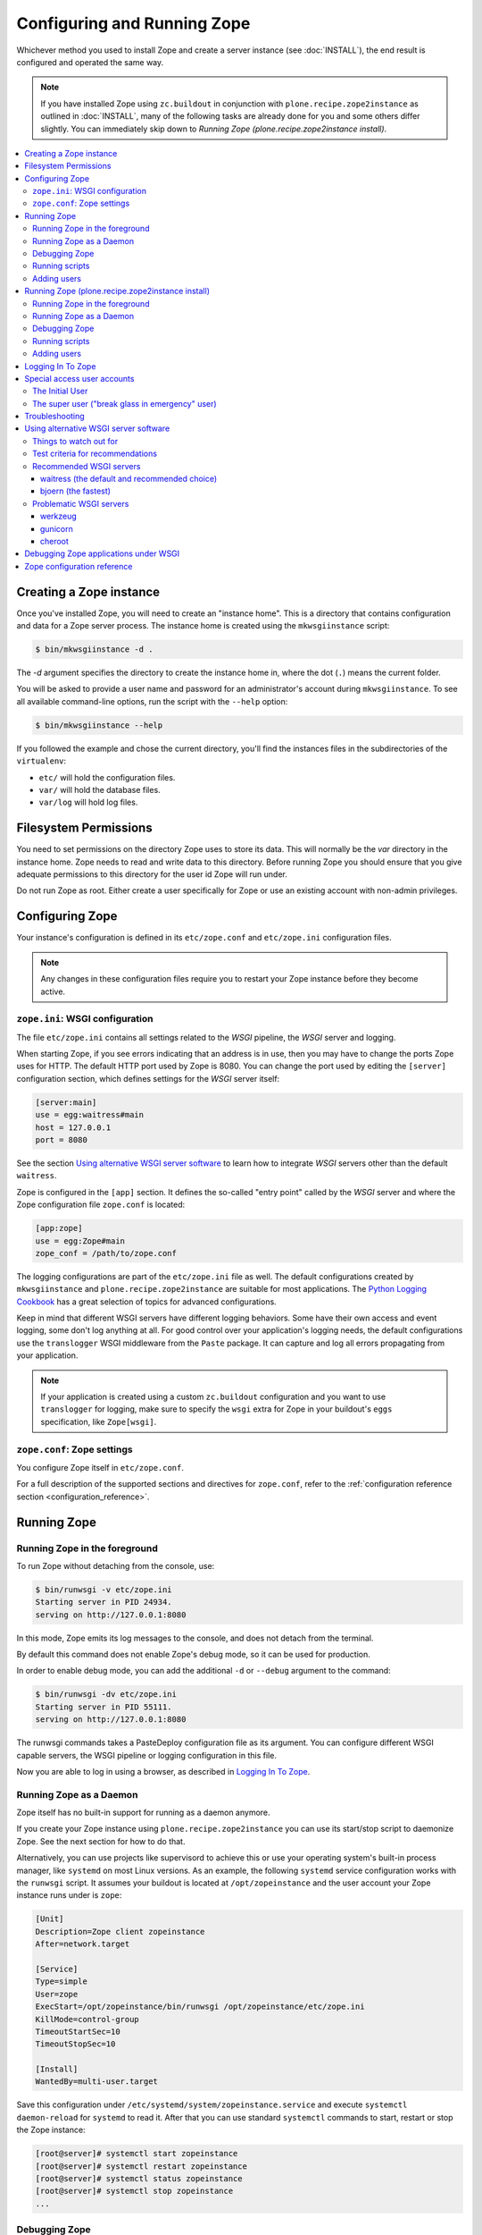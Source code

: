 Configuring and Running Zope
============================
Whichever method you used to install Zope and create a server instance (see
:doc:`INSTALL`), the end result is configured and operated the same way.

.. note::

   If you have installed Zope using ``zc.buildout`` in conjunction with
   ``plone.recipe.zope2instance`` as outlined in :doc:`INSTALL`, many of
   the following tasks are already done for you and some others differ
   slightly. You can immediately skip down to `Running Zope
   (plone.recipe.zope2instance install)`.

.. contents::
   :local:


Creating a Zope instance
------------------------

Once you've installed Zope, you will need to create an "instance
home". This is a directory that contains configuration and data for a
Zope server process.  The instance home is created using the
``mkwsgiinstance`` script:

.. code-block:: console

  $ bin/mkwsgiinstance -d .

The `-d` argument specifies the directory to create the instance
home in, where the dot (``.``) means the current folder.

You will be asked to provide a user name and password for an
administrator's account during ``mkwsgiinstance``.  To see all available
command-line options, run the script with the ``--help`` option:

.. code-block:: console

  $ bin/mkwsgiinstance --help

If you followed the example and chose the current directory, you'll
find the instances files in the subdirectories of the ``virtualenv``:

- ``etc/`` will hold the configuration files.
- ``var/`` will hold the database files.
- ``var/log`` will hold log files.


Filesystem Permissions
----------------------
You need to set permissions on the directory Zope uses to store its
data. This will normally be the `var` directory in the instance home.
Zope needs to read and write data to this directory. Before
running Zope you should ensure that you give adequate permissions
to this directory for the user id Zope will run under.

Do not run Zope as root. Either create a user specifically for Zope or use
an existing account with non-admin privileges.


Configuring Zope
----------------

Your instance's configuration is defined in its ``etc/zope.conf``
and ``etc/zope.ini`` configuration files.

.. note::

    Any changes in these configuration files require you to restart your Zope
    instance before they become active.

``zope.ini``: WSGI configuration
~~~~~~~~~~~~~~~~~~~~~~~~~~~~~~~~

The file ``etc/zope.ini`` contains all settings related to the `WSGI` pipeline,
the `WSGI` server and logging.

When starting Zope, if you see errors indicating that an address is in
use, then you may have to change the ports Zope uses for HTTP.
The default HTTP port used by Zope is 8080. You can change the port
used by editing the ``[server]`` configuration section, which defines settings
for the `WSGI` server itself:

.. code-block:: ini

  [server:main]
  use = egg:waitress#main
  host = 127.0.0.1
  port = 8080

See the section `Using alternative WSGI server software`_ to learn how to
integrate `WSGI` servers other than the default ``waitress``.

Zope is configured in the ``[app]`` section. It defines the so-called "entry
point" called by the `WSGI` server and where the Zope configuration file
``zope.conf`` is located:

.. code-block:: ini

   [app:zope]
   use = egg:Zope#main
   zope_conf = /path/to/zope.conf

The logging configurations are part of the ``etc/zope.ini`` file as well.
The default configurations created by ``mkwsgiinstance`` and
``plone.recipe.zope2instance`` are suitable for most applications.
The `Python Logging Cookbook
<https://docs.python.org/3/howto/logging-cookbook.html>`_ has a great
selection of topics for advanced configurations.

Keep in mind that different WSGI servers have different logging behaviors.
Some have their own access and event logging, some don't log anything at all.
For good control over your application's logging needs, the default
configurations use the ``translogger`` WSGI middleware from the ``Paste``
package. It can capture and log all errors propagating from your application.

.. note ::

   If your application is created using a custom ``zc.buildout`` configuration
   and you want to use ``translogger`` for logging, make sure to specify
   the ``wsgi`` extra for Zope in your buildout's ``eggs`` specification,
   like ``Zope[wsgi]``.

``zope.conf``: Zope settings
~~~~~~~~~~~~~~~~~~~~~~~~~~~~

You configure Zope itself in ``etc/zope.conf``.

For a full description of the supported sections and directives for
``zope.conf``, refer to the :ref:`configuration reference section
<configuration_reference>`.


Running Zope
------------

Running Zope in the foreground
~~~~~~~~~~~~~~~~~~~~~~~~~~~~~~
To run Zope without detaching from the console, use:

.. code-block:: console

   $ bin/runwsgi -v etc/zope.ini
   Starting server in PID 24934.
   serving on http://127.0.0.1:8080

In this mode, Zope emits its log messages to the console, and does not
detach from the terminal.

By default this command does not enable Zope's debug mode, so it can
be used for production.

In order to enable debug mode, you can add the additional ``-d`` or
``--debug`` argument to the command:

.. code-block:: console

   $ bin/runwsgi -dv etc/zope.ini
   Starting server in PID 55111.
   serving on http://127.0.0.1:8080

The runwsgi commands takes a PasteDeploy configuration file as its
argument. You can configure different WSGI capable servers,
the WSGI pipeline or logging configuration in this file.

Now you are able to log in using a browser, as described in
`Logging In To Zope`_.


Running Zope as a Daemon
~~~~~~~~~~~~~~~~~~~~~~~~
Zope itself has no built-in support for running as a daemon anymore.

If you create your Zope instance using ``plone.recipe.zope2instance`` you can
use its start/stop script to daemonize Zope. See the next section for how to do
that.

Alternatively, you can use projects like supervisord to achieve this or use
your operating system's built-in process manager, like ``systemd`` on most
Linux versions. As an example, the following ``systemd`` service configuration
works with the ``runwsgi`` script. It assumes your buildout is located at
``/opt/zopeinstance`` and the user account your Zope instance runs under is
``zope``:

.. code-block:: cfg

   [Unit]
   Description=Zope client zopeinstance
   After=network.target

   [Service]
   Type=simple
   User=zope
   ExecStart=/opt/zopeinstance/bin/runwsgi /opt/zopeinstance/etc/zope.ini
   KillMode=control-group
   TimeoutStartSec=10
   TimeoutStopSec=10

   [Install]
   WantedBy=multi-user.target

Save this configuration under ``/etc/systemd/system/zopeinstance.service`` and
execute ``systemctl daemon-reload`` for ``systemd`` to read it. After that you
can use standard ``systemctl`` commands to start, restart or stop the Zope
instance:

.. code-block:: console

   [root@server]# systemctl start zopeinstance
   [root@server]# systemctl restart zopeinstance
   [root@server]# systemctl status zopeinstance
   [root@server]# systemctl stop zopeinstance
   ...


Debugging Zope
~~~~~~~~~~~~~~
In order to debug the Zope application, it can be helpful to connect
to its database and inspect or change it on the command line. This
feature was previously available via the dedicated `zopectl debug`
command - in the new WSGI setup this is available via the `zconsole`
module and console script:

.. code-block:: console

  $ bin/zconsole debug etc/zope.conf
  >>> app
  <Application at >

  >>> app.acl_users
  <UserFolder at /acl_users>

  >>> import transaction
  >>> transaction.begin()
  >>> app.acl_users._doAddUser('foo', 'bar', ['Manager'], [])
  <User 'foo'>
  >>> transaction.commit()

Running scripts
~~~~~~~~~~~~~~~
This was previously availabe using `zopectl run <path_to_script> <scriparg1> ...`.
Again in the WSGI setup the `zconsole` module and console script can be used:

.. code-block:: console

  $ bin/zconsole run etc/zope.conf <path_to_script> <scriptarg1> ...


Adding users
~~~~~~~~~~~~
If you need to add a Manager to an existing Zope instance, you can do
this using ``addzopeuser`` as follows:

.. code-block:: console

  $ bin/addzopeuser user password

The script expects to find the configuration file at ``etc/zope.conf`` by default.
If it is located in a different location you can specify it with the `--configuration` option:

.. code-block:: console

  $ bin/addzopeuser --configuration /path/to/etc/zope.conf user password


Running Zope (plone.recipe.zope2instance install)
-------------------------------------------------
Scipt names and invocations vary slightly in installations that use
``plone.recipe.zope2instance``, but the outcome is the same as described above.
The following examples assume that the name of the buildout section was
``zopeinstance``.

Running Zope in the foreground
~~~~~~~~~~~~~~~~~~~~~~~~~~~~~~
To run Zope without detaching from the console, use:

.. code-block:: console

   $ bin/zopeinstance fg
   ...
   Serving on http://127.0.0.1:8080


Running Zope as a Daemon
~~~~~~~~~~~~~~~~~~~~~~~~
The ``zopeinstance`` runner script can daemonize the Zope process:

.. code-block:: console

   $ bin/zopeinstance start
   ...
   daemon process started, pid=60116

Here's how to get status information and how to stop the Zope instance:

.. code-block:: console

   $ bin/zopeinstance status
   program running; pid=60116
   $ bin/zopeinstance stop
   ...
   daemon process stopped


To have your instance start automatically upon reboot, you will need to
integrate with your operating system's service startup facility. As an example,
the following ``systemd`` service configuration works with the start/stop
script generated by ``plone.recipe.zope2instance``. It assumes the script name
is ``zopeinstance``, your buildout is located at ``/opt/zopeinstance`` and the
user account your Zope instance runs under is ``zope``:

.. code-block:: cfg

   [Unit]
   Description=Zope client zopeinstance
   After=network.target

   [Service]
   Type=forking
   User=zope
   ExecStart=/opt/zopeinstance/bin/zopeinstance start
   PIDFile=/opt/zopeinstance/var/zopeinstance/Z4.pid
   ExecStop=/opt/zopeinstance/bin/zopeinstance stop
   ExecReload=/opt/zopeinstance/bin/zopeinstance stop && /opt/zopeinstance/bin/zopeinstance start
   KillMode=control-group
   TimeoutStartSec=10
   TimeoutStopSec=10

   [Install]
   WantedBy=multi-user.target

Save this configuration under ``/etc/systemd/system/zopeinstance.service`` and
execute ``systemctl daemon-reload`` for ``systemd`` to read it. After that you
can use standard ``systemctl`` commands to start, restart or stop the Zope
instance:

.. code-block:: console

   [root@server]# systemctl start zopeinstance
   [root@server]# systemctl restart zopeinstance
   [root@server]# systemctl status zopeinstance
   [root@server]# systemctl stop zopeinstance
   ...


Debugging Zope
~~~~~~~~~~~~~~
Debugging can be done at the command line:

.. code-block:: console

  $ bin/zopeinstance debug
  Starting debugger (the name "app" is bound to the top-level Zope object)
  >>> app
  <Application at >

  >>> app.acl_users
  <OFS.userfolder.UserFolder object at ...>

  >>> import transaction
  >>> transaction.begin()
  >>> app.acl_users._doAddUser('foo', 'bar', ['Manager'], [])
  <User 'foo'>
  >>> transaction.commit()


Running scripts
~~~~~~~~~~~~~~~
You can run Python scripts from the command line. The name ``app`` is injected
into the top level namespace, it represents the root application object for
your site.

.. code-block:: console

  $ bin/zopeinstance run <path_to_script> <scriptarg1> ...


Adding users
~~~~~~~~~~~~
If you need to add a Manager to an existing Zope instance:

.. code-block:: console

  $ bin/zopeinstance adduser user password
  Created user: user


Logging In To Zope
------------------

Once you've started Zope, you can then connect to the Zope webserver
by directing your browser to::

  http://yourhost:8080/manage

where 'yourhost' is the DNS name or IP address of the machine
running Zope.  If you changed the HTTP port as described, use the port
you configured.

You will be prompted for a user name and password. Use the user name
and password you provided in response to the prompts issued during
the Zope instance creation, or configured into your buildout configuration
for installs based on ``plone.recipe.zope2instance``.

Now you're off and running! You should be looking at the Zope
management screen which is divided into two frames. On the left you
can navigate between Zope objects and on the right you can edit them
by selecting different management functions with the tabs at the top
of the frame.

To create content to be rendered at http://yourhost:8080/ create a `Page
Template` or `DTML Document` named ``index_html``.


Special access user accounts
----------------------------

The Initial User
~~~~~~~~~~~~~~~~
An initial username and password is needed to "bootstrap" the creation of
normal managers of your Zope site. This is accomplished through the
use of the 'inituser' file in the directory specified as the instance
home.

The first time Zope starts, it will detect that no users have been
defined in the root user folder.  It will search for the 'inituser'
file and, if it exists, will add the user defined in the file to the
root user folder.

Normally, 'inituser' is created by the ``makewsgiinstance`` install
script.


The super user ("break glass in emergency" user)
~~~~~~~~~~~~~~~~~~~~~~~~~~~~~~~~~~~~~~~~~~~~~~~~
If you find yourself locked out of your Zope instance you can create a user
by placing a file named ``access`` in the directory specified as the instance
home. The file has one line with a colon-separated login and password, like:

.. code-block:: console

  superuser:mysecretpassword

Now restart Zope and use these credentials to log in. This type of user account
cannot create any content, but it can add new users to the user folder or edit
existing users to get you out of a bind.

Do not forget to delete the ``access`` file and restart Zope when you are
done.


Troubleshooting
---------------

- This version of Zope requires Python 3.7 and later.
  It will *not* run with any version of PyPy.

- To build Python extensions you need to have Python configuration
  information available. If your Python comes from an RPM you may
  need the python-devel (or python-dev) package installed too. If
  you built Python from source all the configuration information
  should already be available.

- See the :doc:`changes` for important notes on this version of Zope.


.. _configuration_reference:


Using alternative WSGI server software
--------------------------------------
The WSGI integration gives you a choice of WSGI server software to run your
Zope application. This section lists several options that were selected
because they either have a `PasteDeploy` entry point or have one provided by
shim software, which means they work with the default Zope scripts for
starting/stopping the service.


Things to watch out for
~~~~~~~~~~~~~~~~~~~~~~~
The ZODB uses connection pooling where a working thread grabs a connection
from the pool to serve content and then releases it when the work is done.
The default size of this connection pool is 7. You should choose a number of
application threads that stays safely below that number of ZODB connections.
If the WSGI server lets you configure the number of threads, 4 is a safe
choice.

Another recommendation from Zope 2 is still valid as well: If you have a choice
between less Zope instances with a higher number of threads each, or more
instances with less threads each, choose the latter. Create more separate Zope
instances and set the WSGI server threads value to e.g. 2.

.. warning::

   If the WSGI server software lets you configure a number of worker processes,
   like ``gunicorn`` does, do not configure more than a single worker.
   Otherwise you will see issues due to concurrent ZODB access by more than
   one process, which may corrupt your ZODB.


Test criteria for recommendations
~~~~~~~~~~~~~~~~~~~~~~~~~~~~~~~~~
A simple contrived load test was done with the following parameters:

- 100 concurrent clients accessing Zope
- 100 seconds run time
- the clients just fetch "/"
- standard Zope 4 instances, one with ZEO and one without
- Python 2.7.16 on macOS Mojave/10.14.4
- standard WSGI server configurations, the only changes are to number of
  threads and/or number of workers where available.

This load test uncovered several issues:

- ``cheroot`` (tested version: 6.5.5) was magnitudes slower than all others.
  Unlike the others, it did not max out CPU. It is unclear where the slowdown
  originates. Others reached 500-750 requests/second. ``cheroot`` only served
  12 requests/second per configured thread.
- ``gunicorn`` (tested version: 19.9.0) showed very strange behavior against
  the non-ZEO Zope instance. It serves around 500 requests/second, but then
  hangs and serves no requests for several seconds, before picking up again.
- ``gunicorn`` (tested version: 19.9.0) does not like the ZEO instance at all.
  No matter what configuration in terms of threads or workers was chosen
  ``gunicorn`` just hung so badly that even CTRL-C would not kill it.
  Switching to an asynchronous type of worker (tested with ``gevent``)
  did not make a difference.
- ``werkzeug`` (tested version: 0.15.2) does not let you specify the number
  of threads, you only tell it to use threads or not. In threaded mode it
  spawns too many threads and immedialy runs up agains the ZODB connection
  pool limits, so with Zope only the unthreaded mode is suitable. Even in
  unthreaded mode, the service speed was inconsistent. Just like ``gunicorn``
  it had intermittent hangs before recovering.
- ``bjoern`` (tested version: 3.0.0) is the clear speed winner with 740
  requests/second against both the ZEO and non-ZEO Zope instance, even though
  it is single-threaded.
- ``waitress`` (tested version: 1.3.0) is the all-around best choice. It's
  just 10-15% slower than ``bjoern``, but both the built-in WSGI tools as well
  as ``plone.recipe.zope2instance`` use it as the default and make it very
  convenient to use.


Recommended WSGI servers
~~~~~~~~~~~~~~~~~~~~~~~~

waitress (the default and recommended choice)
+++++++++++++++++++++++++++++++++++++++++++++
If you create a Zope instance using the ``mkwsgiinstance`` script described
above or the ``plone.recipe.zope2instance`` buildout recipe, you will
automatically get a ``waitress``-based server. The default configurations set
up for you will be sufficient for most applications. See the `waitress
documentation <https://docs.pylonsproject.org/projects/waitress/>`_ for
additional information.

Here's a very simple configuration using ``plone.recipe.zope2instance``:

.. code-block:: ini

   [zopeinstance]
   recipe = plone.recipe.zope2instance
   eggs =
   zodb-temporary-storage = off
   user = admin:password
   http-address = 8080

Note the empty ``eggs`` section, you cannot leave it out.

``waitress`` has many options that you can add to the buildout section. A full
list is `part of the waitress documentation
<https://docs.pylonsproject.org/projects/waitress/en/stable/arguments.html>`_.


bjoern (the fastest)
++++++++++++++++++++
The `bjoern WSGI server <https://github.com/jonashaag/bjoern>`_ can be
integrated using a shim package called `dataflake.wsgi.bjoern
<https://dataflakewsgibjoern.readthedocs.io/>`_. See the `Using this package`
section for details on how to integrate `bjoern` using Zope's own
``runwsgi`` script and how to create a suitable WSGI configuration.

If you use ``plone.recipe.zope2instance``, the following
section will pull in the correct dependencies:

.. code-block:: ini

   [zopeinstance]
   recipe = plone.recipe.zope2instance
   eggs =
       dataflake.wsgi.bjoern
   zodb-temporary-storage = off
   user = admin:password
   http-address = 8080
   wsgi = ${buildout:directory}/etc/bjoern.ini


Problematic WSGI servers
~~~~~~~~~~~~~~~~~~~~~~~~

werkzeug
++++++++
`werkzeug <https://palletsprojects.com/p/werkzeug/>`_ is a WSGI library that
contains not just a WSGI server, but also a powerful debugger. It can
easily integrate with Zope using a shim package called `dataflake.wsgi.werkzeug
<https://dataflakewsgiwerkzeug.readthedocs.io/>`_. See the `Using this package`
section for how to integrate `werkzeug` using Zope's own ``runwsgi`` script and
how to create a suitable WSGI configuration.

If you use ``plone.recipe.zope2instance``, the following section will pull in
the correct dependencies, after you have created a WSGI configuration file:

.. code-block:: ini

   [zopeinstance]
   recipe = plone.recipe.zope2instance
   eggs =
       dataflake.wsgi.werkzeug
   zodb-temporary-storage = off
   user = admin:password
   http-address = 8080
   wsgi = ${buildout:directory}/etc/werkzeug.ini


gunicorn
++++++++
The `gunicorn WSGI server <https://gunicorn.org/>`_ has a built-in
`PasteDeploy` entry point and integrates easily. The following example buildout
configuration section will create a ``bin/runwsgi`` script that uses
`gunicorn`.

.. code-block:: ini

   [gunicorn]
   recipe = zc.recipe.egg
   eggs =
       Zope
       gunicorn
   scripts =
       runwsgi

You can use this script with a WSGI configuration file that you have to create
yourself. Please see the `gunicorn documentation
<https://docs.gunicorn.org/>`_, especially the `Configuration File` section on
`Configuration Overview`, for Paster Application configuration information. A
very simple server configuration looks like this:

.. code-block:: ini

   [server:main]
   use = egg:gunicorn#main
   host = 192.168.0.1
   port = 8080
   proc_name = zope

You can then run the server using ``runwsgi``:

.. code-block:: console

   $ bin/runwsgi etc/gunicorn.ini
   2019-04-22 11:45:39 INFO [Zope:45][MainThread] Ready to handle requests
   Starting server in PID 84983.

.. note::
   gunicorn version 19.9.0 or less will print an ominous warning message on the
   console upon startup that seems to suggest their WSGI entry point is
   deprecated in favor of using their own built-in scripts. This is misleading.
   Future versions will not show this message.

If you use ``plone.recipe.zope2instance``, you can make it use `gunicorn` by
adding its egg to the buildout section and setting the WSGI configuration file
path to the path of the configuration file you created yourself:

.. code-block:: ini

   [zopeinstance]
   recipe = plone.recipe.zope2instance
   eggs =
       gunicorn
   zodb-temporary-storage = off
   user = admin:password
   http-address = 8080
   wsgi = ${buildout:directory}/etc/gunicorn.ini


cheroot
+++++++
The `cheroot WSGI server <https://cheroot.cherrypy.org>`_ can be integrated
using a shim package called `dataflake.wsgi.cheroot
<https://dataflakewsgicheroot.readthedocs.io/>`_. See the `Using this package`
section for details on how to integrate `cheroot` using Zope's own
``runwsgi`` script and how to create a suitable WSGI configuration.

If you use ``plone.recipe.zope2instance``, the following
section will pull in the correct dependencies:

.. code-block:: ini

   [zopeinstance]
   recipe = plone.recipe.zope2instance
   eggs =
       dataflake.wsgi.cheroot
   zodb-temporary-storage = off
   user = admin:password
   http-address = 8080
   wsgi = ${buildout:directory}/etc/cheroot.ini


Debugging Zope applications under WSGI
--------------------------------------
You can debug a WSGI-based Zope application by adding a statement to activate
the debugger. In addition, you can take
advantage of WSGI middleware or debugging facilities built into the chosen
WSGI server.

When developing your application or debugging, which is the moment you want to
use debugging tools, you can start your Zope instance in `exceptions debug
mode`. This will disable all registered exception views including
``standard_error_message`` so that exceptions are not masked or hidden.

This is how you run Zope in exceptions debug mode using the built-in
``runwsgi`` script:

.. code-block:: console

   $ bin/runwsgi -e etc/zope.ini

If you built your environment using ``plone.recipe.zope2instance`` you will
need to do a manual change to your Zope configuration file. Enable exceptions
debug mode by adding the ``debug-exceptions on`` setting before starting your
application. The example presumes the Zope instance was named ``zopeinstance``,
your Zope configuration file will be at `parts/zopeinstance/etc/zope.conf`.

.. code-block:: console

   bin/zopeinstance fg

With Zope set up to let WSGI handle exceptions, these are a few options for the
WSGI pipeline:

If you use ``waitress``, you can make it output exception tracebacks in the
browser by configuring ``expose_tracebacks``. The keyword works in both
standard and ``plone.recipe.zope2instance`` configurations:

.. code-block:: ini

   [server:main]
   use = egg:waitress#main
   host = 127.0.0.1
   port = 8080
   expose_tracebacks = True

   ... or ...

   [server:main]
   paste.server_factory = plone.recipe.zope2instance:main
   use = egg:plone.recipe.zope2instance#main
   listen = 0.0.0.0:8080
   threads = 2
   expose_tracebacks = True

``werkzeug`` includes a full-featured debugging tool. See the
`dataflake.wsgi.werkzeug documentation
<https://dataflakewsgiwerkzeug.readthedocs.io/en/latest/usage.html#using-the-werkzeug-debugger>`_
for how to enable the debugger. Once you're up and running, the `werkzeug
debugger documentation
<https://werkzeug.palletsprojects.com/en/0.15.x/debug/#using-the-debugger>`_
will show you how to use it.


Zope configuration reference
----------------------------

.. zconfig:: Zope2.Startup
    :file: wsgischema.xml


